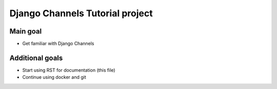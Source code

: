 ################################
Django Channels Tutorial project
################################

=========
Main goal
=========

* Get familiar with Django Channels

================
Additional goals
================

* Start using RST for documentation (this file)
* Continue using docker and git
